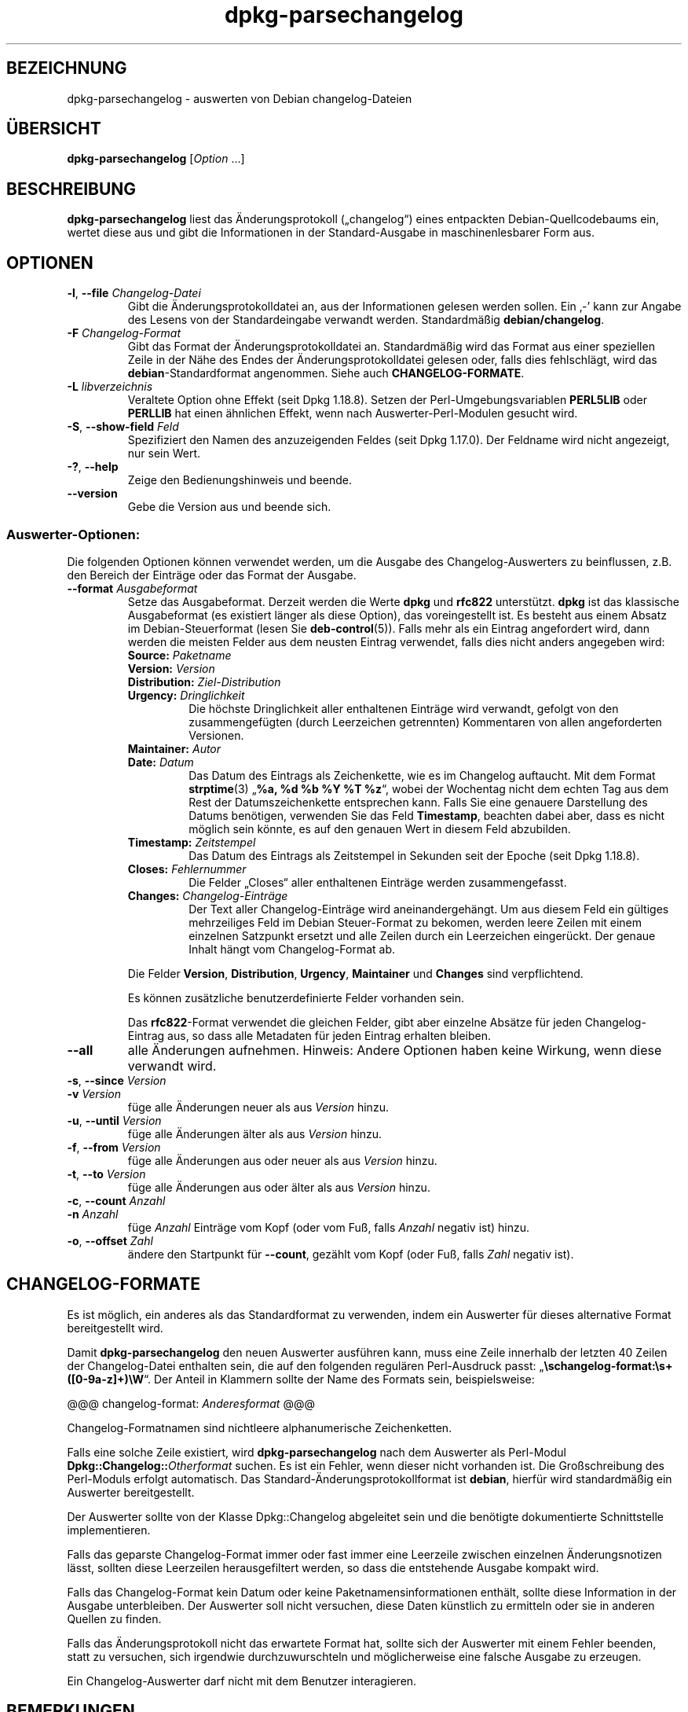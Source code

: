 .\" dpkg manual page - dpkg-parsechangelog(1)
.\"
.\" Copyright © 1995-1996 Ian Jackson <ijackson@chiark.greenend.org.uk>
.\" Copyright © 2000 Wichert Akkerman <wakkerma@debian.org>
.\" Copyright © 2006, 2011-2015 Guillem Jover <guillem@debian.org>
.\" Copyright © 2007-2008 Frank Lichtenheld <djpig@debian.org>
.\" Copyright © 2009 Raphaël Hertzog <hertzog@debian.org>
.\"
.\" This is free software; you can redistribute it and/or modify
.\" it under the terms of the GNU General Public License as published by
.\" the Free Software Foundation; either version 2 of the License, or
.\" (at your option) any later version.
.\"
.\" This is distributed in the hope that it will be useful,
.\" but WITHOUT ANY WARRANTY; without even the implied warranty of
.\" MERCHANTABILITY or FITNESS FOR A PARTICULAR PURPOSE.  See the
.\" GNU General Public License for more details.
.\"
.\" You should have received a copy of the GNU General Public License
.\" along with this program.  If not, see <https://www.gnu.org/licenses/>.
.
.\"*******************************************************************
.\"
.\" This file was generated with po4a. Translate the source file.
.\"
.\"*******************************************************************
.TH dpkg\-parsechangelog 1 %RELEASE_DATE% %VERSION% dpkg\-Programmsammlung
.nh
.SH BEZEICHNUNG
dpkg\-parsechangelog \- auswerten von Debian changelog\-Dateien
.
.SH ÜBERSICHT
\fBdpkg\-parsechangelog\fP [\fIOption\fP …]
.
.SH BESCHREIBUNG
\fBdpkg\-parsechangelog\fP liest das Änderungsprotokoll („changelog“) eines
entpackten Debian\-Quellcodebaums ein, wertet diese aus und gibt die
Informationen in der Standard\-Ausgabe in maschinenlesbarer Form aus.
.
.SH OPTIONEN
.TP 
\fB\-l\fP, \fB\-\-file\fP \fIChangelog\-Datei\fP
Gibt die Änderungsprotokolldatei an, aus der Informationen gelesen werden
sollen. Ein ‚\-’ kann zur Angabe des Lesens von der Standardeingabe verwandt
werden. Standardmäßig \fBdebian/changelog\fP.
.TP 
\fB\-F\fP \fIChangelog\-Format\fP
Gibt das Format der Änderungsprotokolldatei an. Standardmäßig wird das
Format aus einer speziellen Zeile in der Nähe des Endes der
Änderungsprotokolldatei gelesen oder, falls dies fehlschlägt, wird das
\fBdebian\fP\-Standardformat angenommen. Siehe auch \fBCHANGELOG\-FORMATE\fP.
.TP 
\fB\-L\fP \fIlibverzeichnis\fP
Veraltete Option ohne Effekt (seit Dpkg 1.18.8). Setzen der
Perl\-Umgebungsvariablen \fBPERL5LIB\fP oder \fBPERLLIB\fP hat einen ähnlichen
Effekt, wenn nach Auswerter\-Perl\-Modulen gesucht wird.
.TP 
\fB\-S\fP, \fB\-\-show\-field\fP \fIFeld\fP
Spezifiziert den Namen des anzuzeigenden Feldes (seit Dpkg 1.17.0). Der
Feldname wird nicht angezeigt, nur sein Wert.
.TP 
\fB\-?\fP, \fB\-\-help\fP
Zeige den Bedienungshinweis und beende.
.TP 
\fB\-\-version\fP
Gebe die Version aus und beende sich.
.SS Auswerter\-Optionen:
Die folgenden Optionen können verwendet werden, um die Ausgabe des
Changelog\-Auswerters zu beinflussen, z.B. den Bereich der Einträge oder das
Format der Ausgabe.
.TP 
\fB\-\-format\fP\fI Ausgabeformat\fP
Setze das Ausgabeformat. Derzeit werden die Werte \fBdpkg\fP und \fBrfc822\fP
unterstützt. \fBdpkg\fP ist das klassische Ausgabeformat (es existiert länger
als diese Option), das voreingestellt ist. Es besteht aus einem Absatz im
Debian\-Steuerformat (lesen Sie \fBdeb\-control\fP(5)). Falls mehr als ein
Eintrag angefordert wird, dann werden die meisten Felder aus dem neusten
Eintrag verwendet, falls dies nicht anders angegeben wird:
.RS
.TP 
\fBSource:\fP\fI Paketname\fP
.TP 
\fBVersion:\fP\fI Version\fP
.TP 
\fBDistribution:\fP\fI Ziel\-Distribution\fP
.TP 
\fBUrgency:\fP\fI Dringlichkeit\fP
Die höchste Dringlichkeit aller enthaltenen Einträge wird verwandt, gefolgt
von den zusammengefügten (durch Leerzeichen getrennten) Kommentaren von
allen angeforderten Versionen.
.TP 
\fBMaintainer:\fP\fI Autor\fP
.TP 
\fBDate:\fP\fI Datum\fP
Das Datum des Eintrags als Zeichenkette, wie es im Changelog auftaucht. Mit
dem Format \fBstrptime\fP(3) „\fB%a, %d %b %Y %T %z\fP“, wobei der Wochentag nicht
dem echten Tag aus dem Rest der Datumszeichenkette entsprechen kann. Falls
Sie eine genauere Darstellung des Datums benötigen, verwenden Sie das Feld
\fBTimestamp\fP, beachten dabei aber, dass es nicht möglich sein könnte, es auf
den genauen Wert in diesem Feld abzubilden.
.TP 
\fBTimestamp:\fP\fI Zeitstempel\fP
Das Datum des Eintrags als Zeitstempel in Sekunden seit der Epoche (seit
Dpkg 1.18.8).
.TP 
\fBCloses:\fP\fI Fehlernummer\fP
Die Felder „Closes“ aller enthaltenen Einträge werden zusammengefasst.
.TP 
\fBChanges:\fP\fI Changelog\-Einträge\fP
Der Text aller Changelog\-Einträge wird aneinandergehängt. Um aus diesem Feld
ein gültiges mehrzeiliges Feld im Debian Steuer\-Format zu bekomen, werden
leere Zeilen mit einem einzelnen Satzpunkt ersetzt und alle Zeilen durch ein
Leerzeichen eingerückt. Der genaue Inhalt hängt vom Changelog\-Format ab.
.RE
.IP
Die Felder \fBVersion\fP, \fBDistribution\fP, \fBUrgency\fP, \fBMaintainer\fP und
\fBChanges\fP sind verpflichtend.
.IP
Es können zusätzliche benutzerdefinierte Felder vorhanden sein.
.IP
Das \fBrfc822\fP\-Format verwendet die gleichen Felder, gibt aber einzelne
Absätze für jeden Changelog\-Eintrag aus, so dass alle Metadaten für jeden
Eintrag erhalten bleiben.
.TP 
\fB\-\-all\fP
alle Änderungen aufnehmen. Hinweis: Andere Optionen haben keine Wirkung,
wenn diese verwandt wird.
.TP 
\fB\-s\fP, \fB\-\-since\fP \fIVersion\fP
.TQ
\fB\-v\fP \fIVersion\fP
füge alle Änderungen neuer als aus \fIVersion\fP hinzu.
.TP 
\fB\-u\fP, \fB\-\-until\fP \fIVersion\fP
füge alle Änderungen älter als aus \fIVersion\fP hinzu.
.TP 
\fB\-f\fP, \fB\-\-from\fP \fIVersion\fP
füge alle Änderungen aus oder neuer als aus \fIVersion\fP hinzu.
.TP 
\fB\-t\fP, \fB\-\-to\fP \fIVersion\fP
füge alle Änderungen aus oder älter als aus \fIVersion\fP hinzu.
.TP 
\fB\-c\fP, \fB\-\-count\fP \fIAnzahl\fP
.TQ
\fB\-n\fP \fIAnzahl\fP
füge \fIAnzahl\fP Einträge vom Kopf (oder vom Fuß, falls \fIAnzahl\fP negativ ist)
hinzu.
.TP 
\fB\-o\fP, \fB\-\-offset\fP \fIZahl\fP
ändere den Startpunkt für \fB\-\-count\fP, gezählt vom Kopf (oder Fuß, falls
\fIZahl\fP negativ ist).
.
.SH CHANGELOG\-FORMATE
Es ist möglich, ein anderes als das Standardformat zu verwenden, indem ein
Auswerter für dieses alternative Format bereitgestellt wird.

Damit \fBdpkg\-parsechangelog\fP den neuen Auswerter ausführen kann, muss eine
Zeile innerhalb der letzten 40 Zeilen der Changelog\-Datei enthalten sein,
die auf den folgenden regulären Perl\-Ausdruck passt:
„\fB\eschangelog\-format:\es+([0\-9a\-z]+)\eW\fP“. Der Anteil in Klammern sollte
der Name des Formats sein, beispielsweise:

       @@@ changelog\-format: \fIAnderesformat\fP @@@

Changelog\-Formatnamen sind nichtleere alphanumerische Zeichenketten.

Falls eine solche Zeile existiert, wird \fBdpkg\-parsechangelog\fP nach dem
Auswerter als Perl\-Modul \fBDpkg::Changelog::\fP\fIOtherformat\fP suchen. Es ist
ein Fehler, wenn dieser nicht vorhanden ist. Die Großschreibung des
Perl\-Moduls erfolgt automatisch. Das Standard\-Änderungsprotokollformat ist
\fBdebian\fP, hierfür wird standardmäßig ein Auswerter bereitgestellt.

Der Auswerter sollte von der Klasse Dpkg::Changelog abgeleitet sein und die
benötigte dokumentierte Schnittstelle implementieren.

Falls das geparste Changelog\-Format immer oder fast immer eine Leerzeile
zwischen einzelnen Änderungsnotizen lässt, sollten diese Leerzeilen
herausgefiltert werden, so dass die entstehende Ausgabe kompakt wird.

Falls das Changelog\-Format kein Datum oder keine Paketnamensinformationen
enthält, sollte diese Information in der Ausgabe unterbleiben. Der Auswerter
soll nicht versuchen, diese Daten künstlich zu ermitteln oder sie in anderen
Quellen zu finden.

Falls das Änderungsprotokoll nicht das erwartete Format hat, sollte sich der
Auswerter mit einem Fehler beenden, statt zu versuchen, sich irgendwie
durchzuwurschteln und möglicherweise eine falsche Ausgabe zu erzeugen.

Ein Changelog\-Auswerter darf nicht mit dem Benutzer interagieren.
.
.SH BEMERKUNGEN
Alle \fBAuswerter\-Optionen\fP außer \fB\-v\fP werden seit Dpkg 1.14.16 unterstützt.
.PP
Das Auswerten kurzer Optionen mit nicht gebündelten Werten ist nur seit
Dpkg\-Version 1.18.0 verfügbar.
.
.SH DATEIEN
.TP 
\fBdebian/changelog\fP
Die changelog\-Datei wird verwendet, um versionsabhängige Informationen über
das Quellpaket, wie beispielsweise die Dringlichkeit („urgency“) und die
Distribution des Uploads, die Änderungen seit einer bestimmten
Veröffentlichung und die Quellversionsnummer selbst zu erhalten.
.
.SH "SIEHE AUCH"
\fBdeb\-changelog\fP(5).
.SH ÜBERSETZUNG
Die deutsche Übersetzung wurde 2004, 2006-2017,2019 von Helge Kreutzmann
<debian@helgefjell.de>, 2007 von Florian Rehnisch <eixman@gmx.de> und
2008 von Sven Joachim <svenjoac@gmx.de>
angefertigt. Diese Übersetzung ist Freie Dokumentation; lesen Sie die
GNU General Public License Version 2 oder neuer für die Kopierbedingungen.
Es gibt KEINE HAFTUNG.

